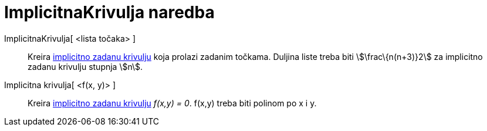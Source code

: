 = ImplicitnaKrivulja naredba
:page-en: commands/ImplicitCurve
ifdef::env-github[:imagesdir: /hr/modules/ROOT/assets/images]

ImplicitnaKrivulja[ <lista točaka> ]::
  Kreira xref:/Krivulje.adoc[implicitno zadanu krivulju] koja prolazi zadanim točkama. Duljina liste treba biti
  stem:[\frac\{n(n+3)}2] za implicitno zadanu krivulju stupnja stem:[n].
Implicitna krivulja[ <f(x, y)> ]::
  Kreira xref:/Krivulje.adoc[implicitno zadanu krivulju] _f(x,y) = 0_. f(x,y) treba biti polinom po x i y.
